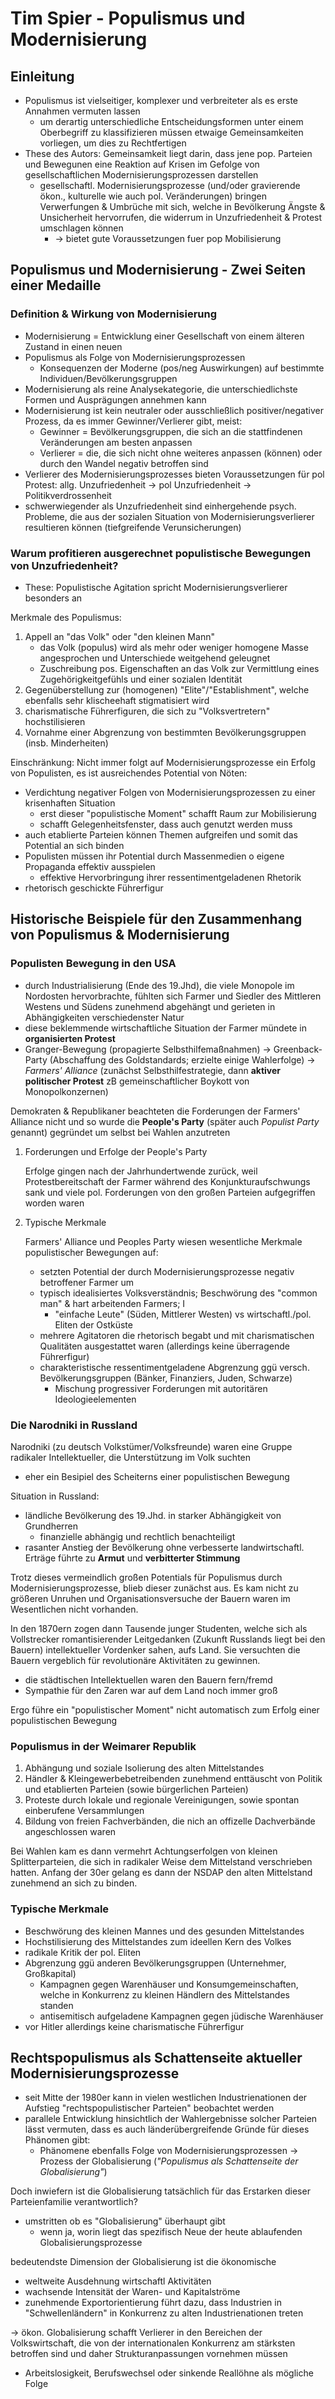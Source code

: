 * Tim Spier - Populismus und Modernisierung
:PROPERTIES:
:NOTER_DOCUMENT: Spier_2006__Populismus_und_Modernisierung.pdf
:END:
** Einleitung
:PROPERTIES:
:NOTER_PAGE: (1 . 0.5927835051546392)
:END:
- Populismus ist vielseitiger, komplexer und verbreiteter als es erste Annahmen vermuten lassen
  - um derartig unterschiedliche Entscheidungsformen unter einem Oberbegriff zu klassifizieren müssen etwaige Gemeinsamkeiten vorliegen, um dies zu Rechtfertigen
- These des Autors: Gemeinsamkeit liegt darin, dass jene pop. Parteien und Bewegunen eine Reaktion auf Krisen im Gefolge  von gesellschaftlichen Modernisierungsprozessen darstellen
  - gesellschaftl. Modernisierungsprozesse (und/oder gravierende ökon., kulturelle wie auch pol. Veränderungen) bringen Verwerfungen & Umbrüche mit sich, welche in Bevölkerung Ängste & Unsicherheit hervorrufen, die widerrum in Unzufriedenheit & Protest umschlagen können
    - -> bietet gute Voraussetzungen fuer pop Mobilisierung
** Populismus und Modernisierung - Zwei Seiten einer Medaille
*** Definition & Wirkung von Modernisierung
:PROPERTIES:
:NOTER_PAGE: (2 . 0.21735395189003437)
:END:
- Modernisierung = Entwicklung einer Gesellschaft von einem älteren Zustand in einen neuen
- Populismus als Folge von Modernisierungsprozessen
  - Konsequenzen der Moderne (pos/neg Auswirkungen) auf bestimmte Individuen/Bevölkerungsgruppen
- Modernisierung als reine Analysekategorie, die unterschiedlichste Formen und Ausprägungen annehmen kann
- Modernisierung ist kein neutraler oder ausschließlich positiver/negativer Prozess, da es immer Gewinner/Verlierer gibt, meist:
  - Gewinner = Bevölkerungsgruppen, die sich an die stattfindenen Veränderungen am besten anpassen
  - Verlierer = die, die sich nicht ohne weiteres anpassen (können) oder durch den Wandel negativ betroffen sind
- Verlierer des Modernisierungsprozesses bieten Voraussetzungen für pol Protest: allg. Unzufriedenheit -> pol Unzufriedenheit -> Politikverdrossenheit
- schwerwiegender als Unzufriedenheit sind einhergehende psych. Probleme, die aus der sozialen Situation von Modernisierungsverlierer resultieren können (tiefgreifende Verunsicherungen)
*** Warum profitieren ausgerechnet populistische Bewegungen von Unzufriedenheit?
:PROPERTIES:
:NOTER_PAGE: (4 . 0.7903780068728522)
:END:
- These: Populistische Agitation spricht Modernisierungsverlierer besonders an

Merkmale des Populismus:
1. Appell an "das Volk" oder "den kleinen Mann"
  - das Volk (populus) wird als mehr oder weniger homogene Masse angesprochen und Unterschiede weitgehend geleugnet
  - Zuschreibung pos. Eigenschaften an das Volk zur Vermittlung eines Zugehörigkeitgefühls und einer sozialen Identität
2. Gegenüberstellung zur (homogenen) "Elite"/"Establishment", welche ebenfalls sehr klischeehaft stigmatisiert wird
3. charismatische Führerfiguren, die sich zu "Volksvertretern" hochstilisieren
4. Vornahme einer Abgrenzung von bestimmten Bevölkerungsgruppen (insb. Minderheiten)

Einschränkung: Nicht immer folgt auf Modernisierungsprozesse ein Erfolg von Populisten, es ist ausreichendes Potential von Nöten:
- Verdichtung negativer Folgen von Modernisierungsprozessen zu einer krisenhaften Situation
  - erst dieser "populistische Moment" schafft Raum zur Mobilisierung
  - schafft Gelegenheitsfenster, dass auch genutzt werden muss
- auch etablierte Parteien können Themen aufgreifen und somit das Potential an sich binden
- Populisten müssen ihr Potential durch Massenmedien o eigene Propaganda effektiv ausspielen
  - effektive Hervorbringung ihrer ressentimentgeladenen Rhetorik
- rhetorisch geschickte Führerfigur
** Historische Beispiele für den Zusammenhang von Populismus & Modernisierung
:PROPERTIES:
:NOTER_PAGE: 7
:END:
*** Populisten Bewegung in den USA
:PROPERTIES:
:NOTER_PAGE: 8
:END:
- durch Industrialisierung (Ende des 19.Jhd), die viele Monopole im Nordosten hervorbrachte, fühlten sich Farmer und Siedler des Mittleren Westens und Südens zunehmend abgehängt und gerieten in Abhängigkeiten verschiedenster Natur
- diese beklemmende wirtschaftliche Situation der Farmer mündete in *organisierten Protest*
- Granger-Bewegung (propagierte Selbsthilfemaßnahmen) -> Greenback-Party (Abschaffung des Goldstandards; erzielte einige Wahlerfolge) -> /Farmers' Alliance/ (zunächst Selbsthilfestrategie, dann *aktiver politischer Protest* zB gemeinschaftlicher Boykott von Monopolkonzernen)

Demokraten & Republikaner beachteten die Forderungen der Farmers' Alliance nicht und so wurde die *People's Party* (später auch /Populist Party/ genannt) gegründet um selbst bei Wahlen anzutreten
**** Forderungen und Erfolge der People's Party
:PROPERTIES:
:NOTER_PAGE: (9 . 0.1288782816229117)
:END:
Erfolge gingen nach der Jahrhundertwende zurück, weil Protestbereitschaft der Farmer während des Konjunkturaufschwungs sank und viele pol. Forderungen von den großen Parteien aufgegriffen worden waren

**** Typische Merkmale
:PROPERTIES:
:NOTER_PAGE: (9 . 0.3866348448687351)
:END:
Farmers' Alliance und Peoples Party wiesen wesentliche Merkmale populistischer Bewegungen auf:
- setzten Potential der durch Modernisierungsprozesse negativ betroffener Farmer um
- typisch idealisiertes Volksverständnis; Beschwörung des "common man" & hart arbeitenden Farmers; I
  - "einfache Leute" (Süden, Mittlerer Westen) vs wirtschaftl./pol. Eliten der Ostküste
- mehrere Agitatoren die rhetorisch begabt und mit charismatischen Qualitäten ausgestattet waren (allerdings keine überragende Führerfigur)
- charakteristische ressentimentgeladene Abgrenzung ggü versch. Bevölkerungsgruppen (Bänker, Finanziers, Juden, Schwarze)
  - Mischung progressiver Forderungen mit autoritären Ideologieelementen
*** Die Narodniki in Russland
:PROPERTIES:
:NOTER_PAGE: 10
:END:
Narodniki (zu deutsch Volkstümer/Volksfreunde) waren eine Gruppe radikaler Intellektueller, die Unterstützung im Volk suchten
- eher ein Besipiel des Scheiterns einer populistischen Bewegung

Situation in Russland:
- ländliche Bevölkerung des 19.Jhd. in starker Abhängigkeit von Grundherren
  - finanzielle abhängig und rechtlich benachteiligt
- rasanter Anstieg der Bevölkerung ohne verbesserte landwirtschaftl. Erträge führte zu *Armut* und *verbitterter Stimmung*
  
Trotz dieses vermeindlich großen Potentials für Populismus durch Modernisierungsprozesse, blieb dieser zunächst aus. Es kam nicht zu größeren Unruhen und Organisationsversuche der Bauern waren im Wesentlichen nicht vorhanden.

In den 1870ern zogen dann Tausende junger Studenten, welche sich als Vollstrecker romantisierender Leitgedanken (Zukunft Russlands liegt bei den Bauern) intellektueller Vordenker sahen, aufs Land. Sie versuchten die Bauern vergeblich für revolutionäre Aktivitäten zu gewinnen.
- die städtischen Intellektuellen waren den Bauern fern/fremd
- Sympathie für den Zaren war auf dem Land noch immer groß

Ergo führe ein "populistischer Moment" nicht automatisch zum Erfolg einer populistischen Bewegung
*** Populismus in der Weimarer Republik
:PROPERTIES:
:NOTER_PAGE: (11 . 0.6587112171837709)
:END:
1. Abhängung und soziale Isolierung des alten Mittelstandes
2. Händler & Kleingewerbebetreibenden zunehmend enttäuscht von Politik und etablierten Parteien (sowie bürgerlichen Parteien)
3. Proteste durch lokale und regionale Vereinigungen, sowie spontan einberufene Versammlungen
4. Bildung von freien Fachverbänden, die nich an offizelle Dachverbände angeschlossen waren

Bei Wahlen kam es dann vermehrt Achtungserfolgen von kleinen Splitterparteien, die sich in radikaler Weise dem Mittelstand verschrieben hatten. Anfang der 30er gelang es dann der NSDAP den alten Mittelstand zunehmend an sich zu binden.
*** Typische Merkmale
:PROPERTIES:
:NOTER_PAGE: 14
:END:
- Beschwörung des kleinen Mannes und des gesunden Mittelstandes
- Hochstilisierung des Mittelstandes zum ideellen Kern des Volkes
- radikale Kritik der pol. Eliten
- Abgrenzung ggü anderen Bevölkerungsgruppen (Unternehmer, Großkapital)
  - Kampagnen gegen Warenhäuser und Konsumgemeinschaften, welche in Konkurrenz zu kleinen Händlern des Mittelstandes standen
  - antisemitisch aufgeladene Kampagnen gegen jüdische Warenhäuser
- vor Hitler allerdings keine charismatische Führerfigur
** Rechtspopulismus als Schattenseite aktueller Modernisierungsprozesse
:PROPERTIES:
:NOTER_PAGE: 15
:END:
- seit Mitte der 1980er kann in vielen westlichen Industrienationen der Aufstieg "rechtspopulistischer Parteien" beobachtet werden
- parallele Entwicklung hinsichtlich der Wahlergebnisse solcher Parteien lässt vermuten, dass es auch länderübergreifende Gründe für dieses Phänomen gibt:
  - Phänomene ebenfalls Folge von Modernisierungsprozessen -> Prozess der Globalisierung (/"Populismus als Schattenseite der Globalisierung"/)

Doch inwiefern ist die Globalisierung tatsächlich für das Erstarken dieser Parteienfamilie verantwortlich?
- umstritten ob es "Globalisierung" überhaupt gibt
  - wenn ja, worin liegt das spezifisch Neue der heute ablaufenden Globalisierungsprozesse

bedeutendste Dimension der Globalisierung ist die ökonomische
- weltweite Ausdehnung wirtschaftl Aktivitäten
- wachsende Intensität der Waren- und Kapitalströme
- zunehmende Exportorientierung führt dazu, dass Industrien in "Schwellenländern" in Konkurrenz zu alten Industrienationen treten 

-> ökon. Globalisierung schafft Verlierer in den Bereichen der Volkswirtschaft, die von der internationalen Konkurrenz am stärksten betroffen sind und daher Strukturanpassungen vornehmen müssen
- Arbeitslosigkeit, Berufswechsel oder sinkende Reallöhne als mögliche Folge
